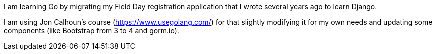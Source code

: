 I am learning Go by migrating my Field Day registration application that 
I wrote several years ago to learn Django.

I am using Jon Calhoun's course (https://www.usegolang.com/) for that slightly
modifying it for my own needs and updating some components (like Bootstrap from 3 to 4 and gorm.io).